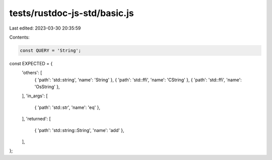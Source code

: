 tests/rustdoc-js-std/basic.js
=============================

Last edited: 2023-03-30 20:35:59

Contents:

.. code-block:: js

    const QUERY = 'String';

const EXPECTED = {
    'others': [
        { 'path': 'std::string', 'name': 'String' },
        { 'path': 'std::ffi', 'name': 'CString' },
        { 'path': 'std::ffi', 'name': 'OsString' },
    ],
    'in_args': [
        { 'path': 'std::str', 'name': 'eq' },
    ],
    'returned': [
        { 'path': 'std::string::String', 'name': 'add' },
    ],
};


